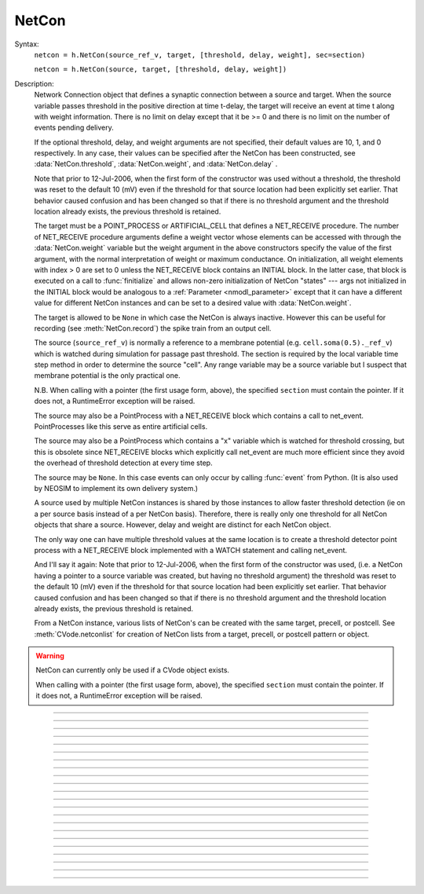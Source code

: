 .. _netcon:

NetCon
------



.. class:: NetCon


    Syntax:
        ``netcon = h.NetCon(source_ref_v, target, [threshold, delay, weight], sec=section)``

        ``netcon = h.NetCon(source, target, [threshold, delay, weight])``


    Description:
        Network Connection object that defines a synaptic connection between 
        a source and target. When the source variable passes threshold in the 
        positive direction at time t-delay, the target will receive an event 
        at time t along with weight information. There is no limit on delay 
        except that it be >= 0 and there is no limit on the number of events 
        pending delivery. 
         
        If the optional threshold, delay, and weight arguments are not 
        specified, their default values are 10, 1, and 0 respectively. In 
        any case, their values can be specified after the NetCon has been 
        constructed, see :data:`NetCon.threshold`, :data:`NetCon.weight`, and :data:`NetCon.delay` . 
         
        Note that prior to 12-Jul-2006, when the first form of the constructor 
        was used without a threshold, the threshold was 
        reset to the default 10 (mV) even if the threshold for that source location 
        had been explicitly set earlier. That behavior caused confusion and has been 
        changed so that if there is no threshold argument and the threshold location 
        already exists, the previous threshold is retained. 
         
        The target must be a POINT_PROCESS or ARTIFICIAL_CELL that defines a NET_RECEIVE procedure. 
        The number of NET_RECEIVE procedure arguments define a weight vector 
        whose elements can be accessed with through the :data:`NetCon.weight` variable 
        but the weight argument in the above constructors specify the value of 
        the first argument, with the normal interpretation of weight or maximum 
        conductance. On initialization, all weight elements with index > 0 are 
        set to 0 unless the NET_RECEIVE block contains an INITIAL block. In the 
        latter case, that block is executed on a call to :func:`finitialize`  and 
        allows non-zero initialization of NetCon "states" --- args not initialized 
        in the INITIAL block would be analogous to a :ref:`Parameter <nmodl_parameter>` except that it 
        can have a different value for different NetCon instances and can be set 
        to a desired value with :data:`NetCon.weight`. 
         
        The target is allowed to be ``None`` in which case the NetCon 
        is always inactive. However this can be useful for recording (see 
        :meth:`NetCon.record`) the spike train from an output cell. 
         
        The source (``source_ref_v``) is normally a reference to a membrane potential (e.g. ``cell.soma(0.5)._ref_v``) which is 
        watched during simulation for passage past threshold. The 
        section is required by the local variable 
        time step method in order to determine the source "cell". 
        Any range variable may be a source variable but I suspect that membrane 
        potential is the only practical one. 
         
        N.B. When calling with a pointer (the first usage form, above), the
        specified ``section`` must contain the pointer. If it does not, a
        RuntimeError exception will be raised.
         
        The source may also be a PointProcess with a NET_RECEIVE block which 
        contains a call to net_event. PointProcesses like this serve as entire 
        artificial cells. 
         
        The source may also 
        be a PointProcess which contains a "x" variable which is watched for 
        threshold crossing, but this is obsolete since NET_RECEIVE blocks which 
        explicitly call net_event are much more efficient since they avoid 
        the overhead of threshold detection at every time step. 
         
        The source may be ``None``. In this case events can only occur by 
        calling :func:`event` from Python. (It is also used by NEOSIM to implement 
        its own delivery system.) 
         
        A source used by multiple NetCon instances is shared by those instances 
        to allow faster threshold detection (ie on a per source basis instead 
        of a per NetCon basis). Therefore, there is really only one threshold 
        for all NetCon objects that share a source. However, delay and weight 
        are distinct for each NetCon object. 
         
        The only way one can have multiple threshold values at the same location is 
        to create a threshold detector point process with a NET_RECEIVE block implemented 
        with a WATCH statement and calling net_event. 
         
        And I'll say it again: 
        Note that prior to 12-Jul-2006, when the first form of the constructor 
        was used, (i.e. a NetCon having a pointer to a source 
        variable was created, but having no threshold argument) the threshold was 
        reset to the default 10 (mV) even if the threshold for that source location 
        had been explicitly set earlier. That behavior caused confusion and has been 
        changed so that if there is no threshold argument and the threshold location 
        already exists, the previous threshold is retained. 
         
        From a NetCon instance, various lists of NetCon's can be created 
        with the same target, precell, or postcell. See :meth:`CVode.netconlist` 
        for creation of NetCon lists from a target, precell, or  postcell 
        pattern or object. 
         

    .. warning::
        NetCon can currently only be used if a CVode object exists. 
         
        When calling with a pointer (the first usage form, above), the
        specified ``section`` must contain the pointer. If it does not, a
        RuntimeError exception will be raised.
         

         

----



.. method:: NetCon.valid


    Syntax:
        ``boolean = netcon.valid()``


    Description:
        Returns 0 if the source or target have been freed. If the NetCon object 
        is used when it is not valid a runtime error message will be printed on 
        the console terminal. 

         

----



.. method:: NetCon.active


    Syntax:
        ``1or0 = netcon.active(boolean)``

        ``1or0 = netcon.active()``


    Description:
        Turns the synapse on or off in the sense that when off, no events 
        are delivered using this NetCon instance. Returns the previous 
        state (or current state if no argument) as 1 if True; 0 if False. 
        The argument must be 0, 1, False, or True; other input values raise
        a RuntimeError Exception.

         

----



.. method:: NetCon.event


    Syntax:
        ``netcon.event(tdeliver)``

        ``netcon.event(tdeliver, flag)``


    Description:
        Delivers an event to the postsynaptic point process at time, tdeliver. 
        tdeliver must be >= t . Note that the netcon.delay is not used by this 
        function. Because it is a delivery event as opposed to an initiating 
        event, it will not be recorded in a NetCon.record(Vector). 
         
        A flag value can only be sent to an ARTIFICIAL_CELL. 

         

----



.. method:: NetCon.syn


    Syntax:
        ``target_object = netcon.syn()``


    Description:
        Returns a reference to the synaptic target PointProcess. 

         

----



.. method:: NetCon.pre


    Syntax:
        ``source_object = netcon.pre()``


    Description:
        Returns a reference to the source PointProcess. If the source is a membrane 
        potential then the return value is ``None``. 

         

----



.. method:: NetCon.preloc


    Syntax:
        .. code-block::
            python

            x = netcon.preloc()
            sec = h.cas()
            h.pop_section()


    Description:
        The source section is pushed onto the section stack so that it is 
        the currently accessed section (``h.cas()``). ``h.pop_section()`` must be called after you are 
        finished with the section or have saved it as in the syntax block above.

    .. warning::
        The return value of x is .5 unless the source is a membrane potential and 
        located at 0, or 1, in which case value returned is 0 or 1, respectively. 
        Therefore it does not necessarily correspond to the actual x value location. 
        If the source was an object, the section is not pushed and the return 
        value is -1. 

         

----



.. method:: NetCon.postloc


    Syntax:
        .. code-block::
            python

            x = netcon.postloc()
            sec = h.cas()
            h.pop_section()

    Description:
        The section of the target point process is pushed onto the section stack 
        so that it is the currently accessed section (``h.cas()``). ``h.pop_section()`` must be called 
        after you are finished with the section or have saved it as in the syntax block above.
        The x return value is the 
        relative location of the point process in that section. 

         

----



.. method:: NetCon.precell


    Syntax:
        ``cellobj = netcon.precell()``


    Description:
        If the source is a membrane potential and the section was created with a ``cell=`` keyword
        argument, then it returns the value of that argument. For sections created inside a HOC
        object (defined in a cell template), a reference to the presynaptic cell 
        (object) is returned. 

         

----



.. method:: NetCon.postcell


    Syntax:
        ``cellobj = netcon.postcell()``


    Description:
        If the synaptic point process is located in a section that was created with a ``cell=`` keyword
        argument, then it returns the value of that argument. For sections created inside a HOC
        object (defined in a cell template), a reference to the postsynaptic cell 
        (object) is returned. 

         

----



.. method:: NetCon.setpost


    Syntax:
        ``netcon.setpost(newtarget)``


    Description:
        Will change the old postsynaptic POINT_PROCESS target to the one specified 
        by the newtarget. If there is no argument 
        or the argument is None then NetCon will have no target and the 
        active flag will be set to 0. Note that a target change will preserve the 
        current weight vector only if the new and old targets have the same 
        weight vector size (number of arguments in the NET_RECEIVE block). 

         

----



.. method:: NetCon.prelist


    Syntax:
        ``List = netcon.prelist()``

        ``List = netcon.prelist(List)``


    Description:
        :class:`List` (i.e. not a Python list) of all the NetCon objects with source the same as ``netcon``. 
        With no argument, a new List is created. 
        If the List arg is present, the objects are appended. 

         

----



.. method:: NetCon.synlist


    Syntax:
        ``List = netcon.synlist()``

        ``List = netcon.synlist(List)``


    Description:
        :class:`List` (i.e. not a Python list) of all the NetCon objects with target the same as ``netcon``. 
        With no argument, a new List is created. 
        If the List arg is present, the objects are appended. 

    .. seealso::
        :meth:`CVode.netconlist`

         

----



.. method:: NetCon.postcelllist


    Syntax:
        ``List = netcon.postcelllist()``

        ``List = netcon.postcelllist(List)``


    Description:
        :class:`List` (i.e. not a Python list) of all the NetCon objects with postsynaptic cell object the same as netcon. 
        With no argument, a new List is created. 
        If the List arg is present, the objects are appended. 

    .. seealso::
        :meth:`CVode.netconlist`

         

----



.. method:: NetCon.precelllist


    Syntax:
        ``List = netcon.precelllist()``

        ``List = netcon.precelllist(List)``


    Description:
        :class:`List` (i.e. not a Python list) of all the NetCon objects with presynaptic cell object the same as netcon. 
        With no argument, a new List is created. 
        If the List arg is present, the objects are appended. 

    .. seealso::
        :meth:`CVode.netconlist`

         

----



.. data:: NetCon.delay


    Syntax:
        ``delay = netcon.delay``

        ``netcon.delay = delay``


    Description:
        Time (ms) between source crossing threshold and delivery of event 
        to target. Any number of threshold events may occur before delivery of 
        previous events. delay may be any value >= 0. 

         

----



.. method:: NetCon.wcnt


    Syntax:
        ``n = netcon.wcnt()``


    Description:
        Returns the size of the weight array. 

         

----



.. data:: NetCon.weight


    Syntax:
        ``x = netcon.weight[i]``

        ``netcon.weight[i] = x``


    Description:
        Weight variable which is delivered to the target point processes 
        NET_RECEIVE procedure. The number of arguments in the model descriptions 
        NET_RECEIVE procedure determines the size of the weight vector. 
        Generally the 0th element refers to synaptic weight 
        and remaining elements are used as storage by a synaptic model for purposes 
        of distinguishing NetCon streams of events. However if the NET_RECEIVE 
        block of the post synaptic point process contains an INITIAL block, 
        that block is executed instead of setting all weight[i>0] = 0. 

     .. note::

        In Python, the index is `always` required; this is different from HOC, where
        it can be omitted if it is 0.

----



.. data:: NetCon.threshold


    Syntax:
        ``th = netcon.threshold``

        ``netcon.threshold = th``


    Description:
        Source threshold. Note that many NetCon objects may share the same 
        source. 
         
        Note that prior to 12-Jul-2006, when a NecCon was constructed with no threshold 
        argument, the threshold was 
        reset to the default 10 (mV) even if the threshold for that source location 
        had been explicitly set earlier. That behavior caused confusion and has been 
        changed so that if the constructor has no threshold argument and the 
        threshold location already exists, the previous threshold is retained. 
         

         

----



.. data:: NetCon.x


    Syntax:
        ``x = netcon.x``

        ``netcon.x = x``


    Description:
        Value of the source variable which is watched for threshold crossing. 
        If the source is a membrane potential then ``netcon.x`` is a reference to 
        that potential. If the source is an object, then ``netcon.x`` is a reference 
        to the objects field called "x", ie source.x . 

         

----



.. method:: NetCon.record


    Syntax:
        ``netcon.record(Vector)``

        ``netcon.record()``

        ``netcon.record(py_callable)``

        ``netcon.record("")``

        ``netcon.record(tvec, idvec)``

        ``netcon.record(tvec, idvec, id)``


    Description:
        Records the event times at the source the netcon connects to. 
         
        With no argument, no vector recording at the source takes place. 
         
        The vector is resized to 0 when :func:`finitialize` is called. 
         
        NB: Recording takes place on a per source, not a per netcon basis, 
        and the source only records into one vector at a time. 
         
        When the argument is a py_callable, then py_callable is called on a 
        source event. Like the Vector case, the source only manages 
        one py_callable at a time, which is removed when the arg is "". 
         
        If a source is recording a vector, that source is not destroyed when 
        the last netcon connecting to it is destroyed and it continues to record. 
        The source is notified when the vector it is recording 
        ceases to exist---at that time it will be destroyed if no netcons currently 
        connect to it. To do a recording of a source, the following idiom 
        works: 

        .. code-block::
            python

            vec = h.Vector() 
            netcon = h.NetCon(section(x)._ref_v, None, sec=section) 
            netcon.record(vec) 


        The source will continue to record events until record is called 
        with another netcon connecting to the source or until the vec is 
        destroyed. Notice that this idiom allows recording from output cells 
        (which normally have no connecting netcons) as well as simplifying the 
        management of recording from cells. 
         
        Note that NetCon.event(t) events are NOT recorded. 
         
        The netcon.record(tvec, idvec) form is similar to netcon.record(tvec) but 
        in addition the id value of NetCon[id] is also recorded in idvec (or the 
        specified id integer if the third arg is present). This allows 
        many source recordings with a single pair of vectors and obviates the use 
        of separate tvec objects for each recording. 

    Example:
        To stop the simulation when a particular compartment reaches a threshold. 
        
        .. code-block::
            python  
            
            from neuron import h, gui

            soma = h.Section(name='soma')
            soma.insert('hh')
            soma.L = 3.183098861837907
            soma.diam = 10
            ic = h.IClamp(soma(0.5))
            ic.dur = 0.1
            ic.amp = 3

            g = h.Graph()
            g.size(0, 5, -80, 40)
            g.addexpr('v(0.5)', 1, 1, 0.8, 0.9, 2, sec=soma)

            def handle():
                print("called handle() at time %g  when soma(0.5).v = %g" % (h.t, soma(0.5).v))
                h.stoprun = 1 # Will stop but may go one extra step. Also with 
                # local step the cells will be at different times. 
                # So may wish to do a further... 
                h.cvode.event(h.t + 1e-6)  

            nc = h.NetCon(soma(0.5)._ref_v, None, sec=soma) 
            nc.threshold = 0 # watch out! only one threshold per presyn location 
            nc.record(handle) 
             
            h.cvode_active(True) # optional. but fixed step will probably do one extra time step 
            h.cvode.condition_order(2) # optional. but much more accurate event time evaluation. 
             
            h.run() 
            print("after h.run(), t = %g  when soma(0.5).v = %g" % (h.t, soma(0.5).v))



         

----



.. method:: NetCon.get_recordvec


    Syntax:
        ``tvec = netcon.get_recordvec()``


    Description:
        Returns the Vector being recorded by the netcon. If the NetCon is not 
        recording or is recording via a hoc statement, the return value is 
        ``None``. Note that record vector is also returned if the NetCon is one of 
        many recording into the same Vector via the NetCon.record(tvec, idvec) 
        style. 

         

----



.. method:: NetCon.srcgid


    Syntax:
        ``gid = netcon.srcgid()``


    Description:
        Returns the global source id integer that sends events through the NetCon. 
        May return -1 or -2 if the NetCon has no source or if the source does not 
        send interprocessor events. If the gid >= 0 then the netcon must have been 
        created by a :meth:`ParallelContext.gid_connect` call with gid as the first 
        arg or else it is connected to spike detector that was associated with a 
        gid via :meth:`ParallelContext.cell`. 
         
        There is no way to determine the corresponding target cell gid (assuming there 
        is one and only one gid source integer for each cell. But see 
        :meth:`NetCon.syn` and :meth:`NetCon.postcell`. 

         
         

